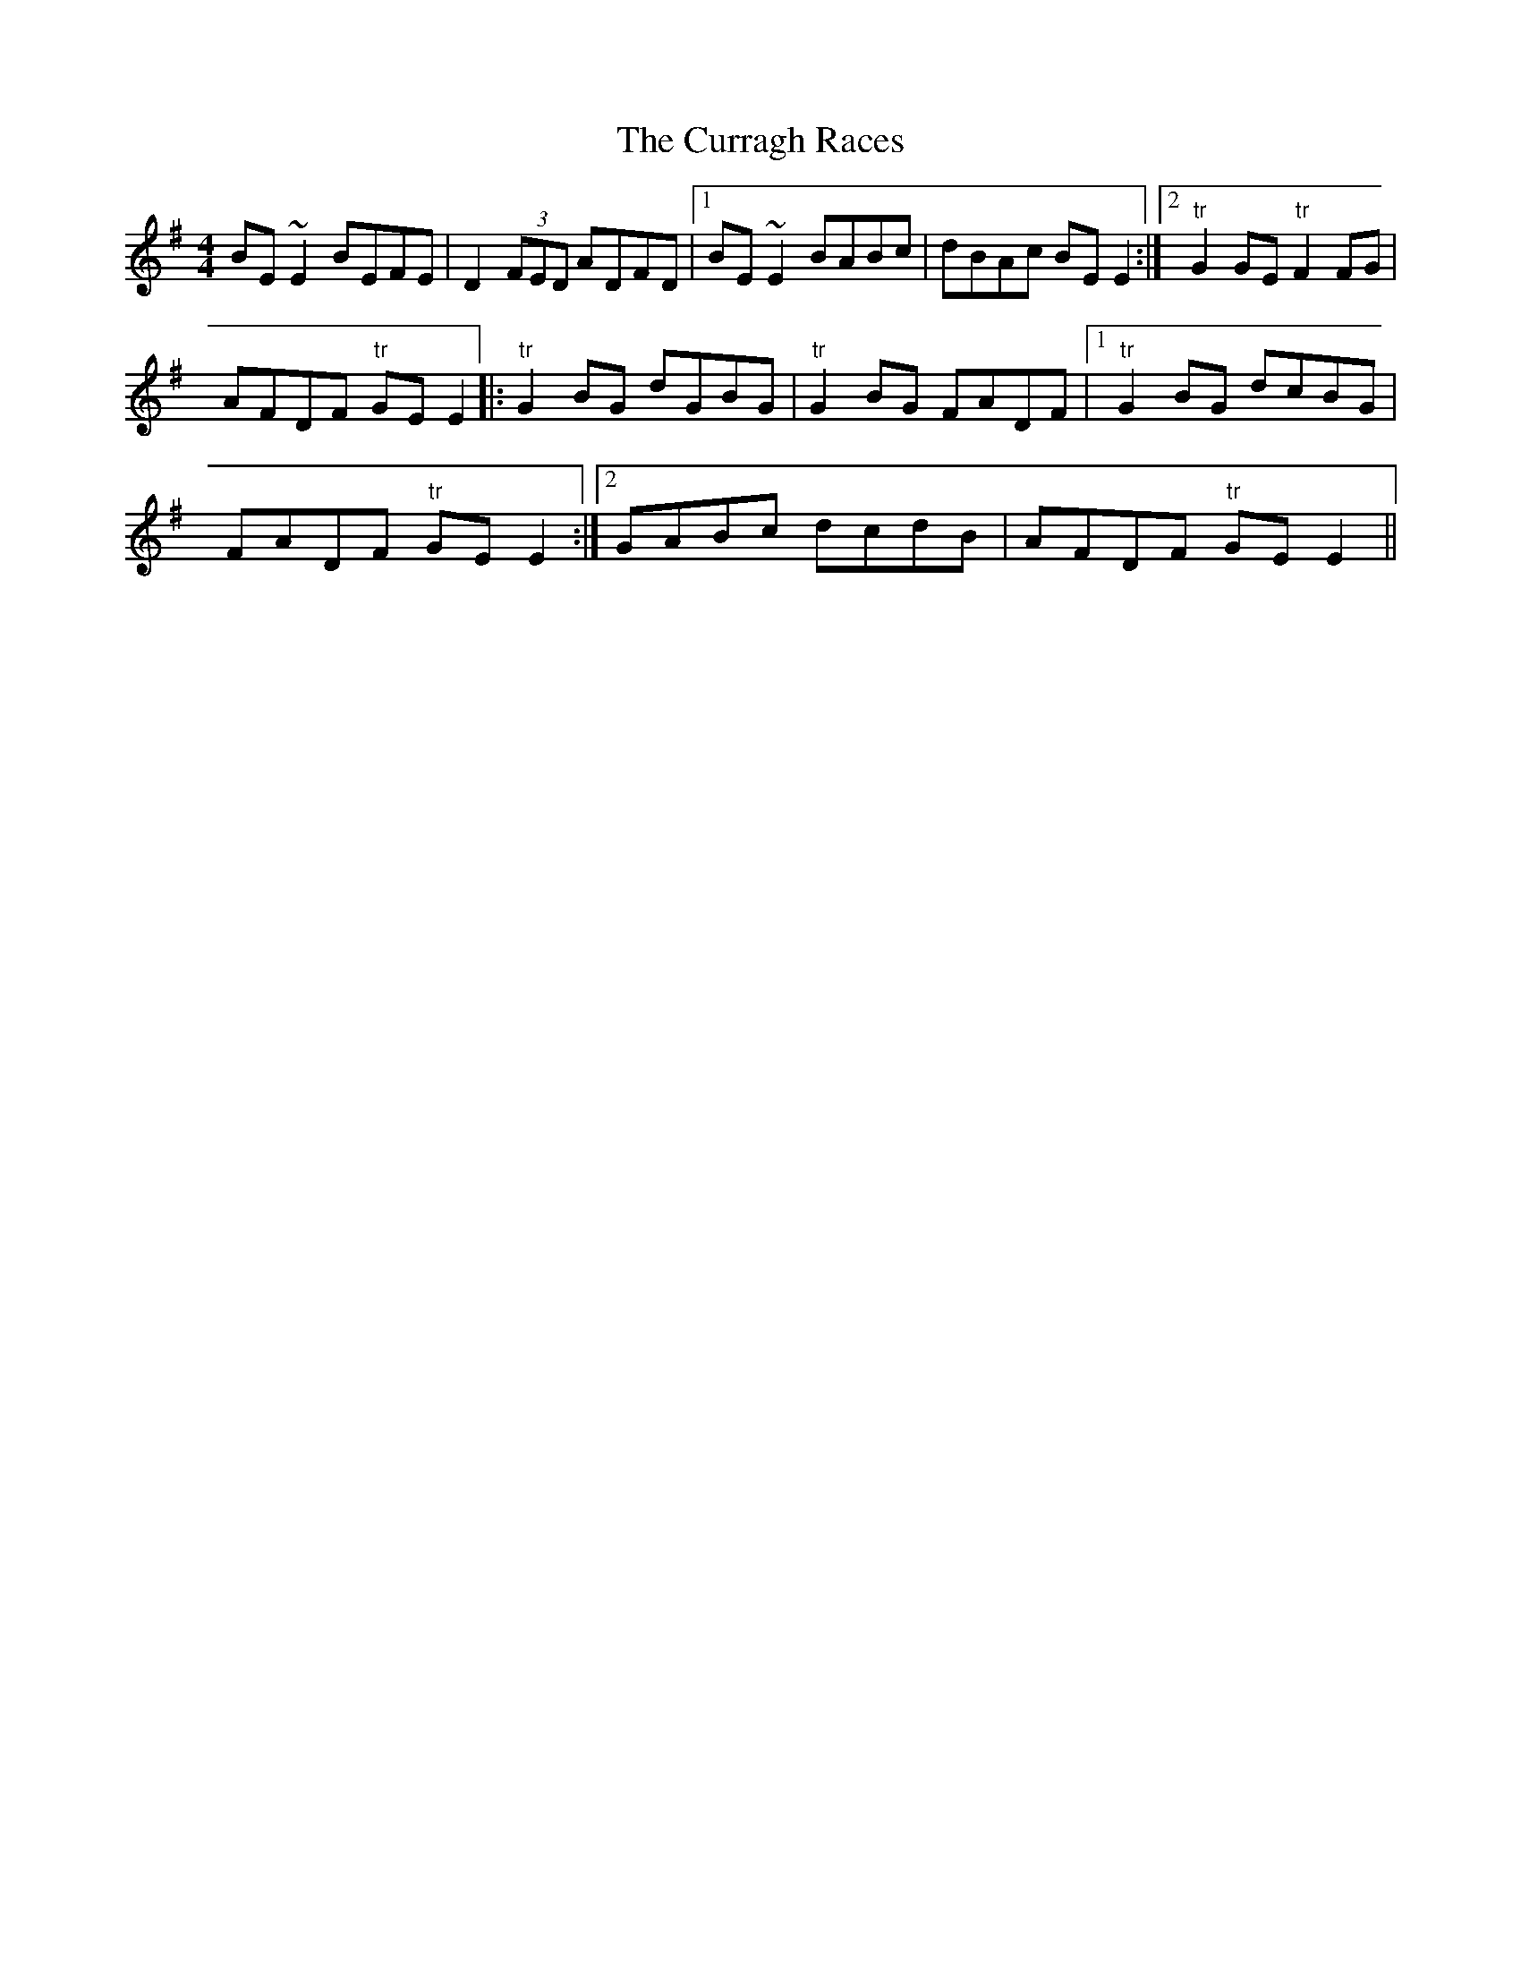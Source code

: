X:276
T:The Curragh Races
M:4/4
L:1/8
S:Capt. F. O'Neill
R:Reel
K:G
BE ~E2 BEFE|D2 (3FED ADFD|1BE ~E2 BABc|dBAc BE E2:|2"tr"G2 GE "tr"F2 FG|
AFDF "tr"GE E2||:"tr"G2 BG dGBG|"tr"G2 BG FADF|1"tr"G2 BG dcBG|
FADF "tr"GE E2:|2GABc dcdB|AFDF "tr"GE E2||
%
% In former O'Neill publications John McFadden's setting of this reel
% was given preference, being in the florid style of that famous
% traditional fiddler. The version here presented memorized from lilting
% by the editor in schoolboy days, may not be devoid of interest
% especially as the arrangement is suited to the scales of the Highland
% or Irish warpipes.
